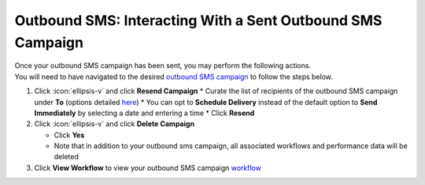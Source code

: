 Outbound SMS: Interacting With a Sent Outbound SMS Campaign
===========================================================

| Once your outbound SMS campaign has been sent, you may perform the following actions.
| You will need to have navigated to the desired `outbound SMS campaign </users/campaigns/guides/outbound_sms/outbound_sms_campaigns.html>`_ to follow the steps below.

#. Click :icon:`ellipsis-v` and click **Resend Campaign**
   * Curate the list of recipients of the outbound SMS campaign under **To** (options detailed `here </users/campaigns/guides/outbound_sms/new_outbound_sms_campaign.html>`_)
   * You can opt to **Schedule Delivery** instead of the default option to **Send Immediately** by selecting a date and entering a time
   * Click **Resend**
#. Click :icon:`ellipsis-v` and click **Delete Campaign**

   * Click **Yes**
   * Note that in addition to your outbound sms campaign, all associated workflows and performance data will be deleted
#. Click **View Workflow** to view your outbound SMS campaign `workflow </users/automation/guides/workflows/workflows.html>`_
